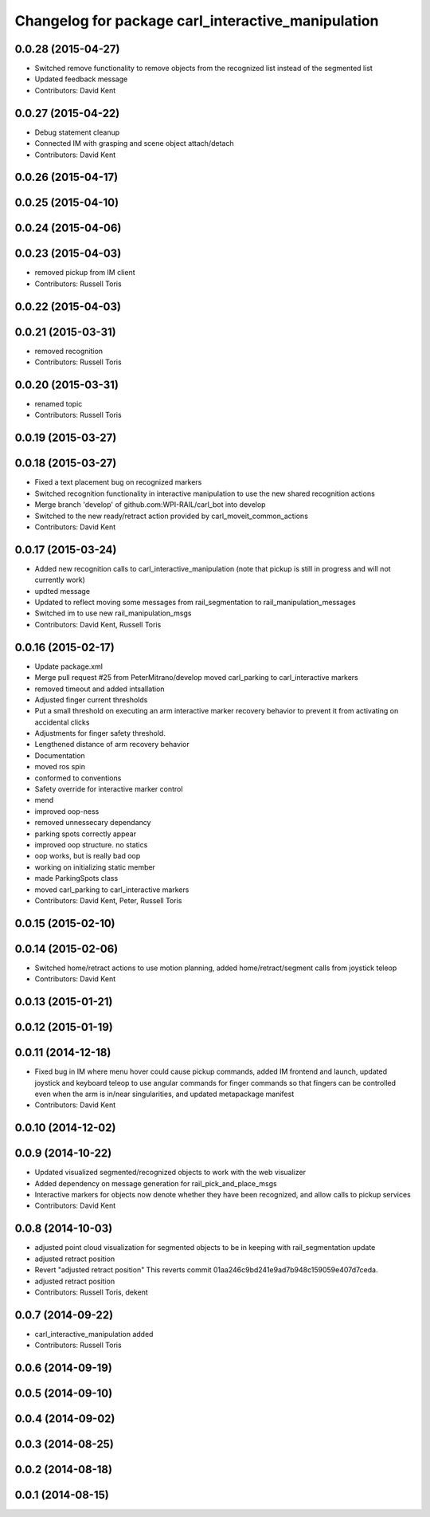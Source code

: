 ^^^^^^^^^^^^^^^^^^^^^^^^^^^^^^^^^^^^^^^^^^^^^^^^^^^
Changelog for package carl_interactive_manipulation
^^^^^^^^^^^^^^^^^^^^^^^^^^^^^^^^^^^^^^^^^^^^^^^^^^^

0.0.28 (2015-04-27)
-------------------
* Switched remove functionality to remove objects from the recognized list instead of the segmented list
* Updated feedback message
* Contributors: David Kent

0.0.27 (2015-04-22)
-------------------
* Debug statement cleanup
* Connected IM with grasping and scene object attach/detach
* Contributors: David Kent

0.0.26 (2015-04-17)
-------------------

0.0.25 (2015-04-10)
-------------------

0.0.24 (2015-04-06)
-------------------

0.0.23 (2015-04-03)
-------------------
* removed pickup from IM client
* Contributors: Russell Toris

0.0.22 (2015-04-03)
-------------------

0.0.21 (2015-03-31)
-------------------
* removed recognition
* Contributors: Russell Toris

0.0.20 (2015-03-31)
-------------------
* renamed topic
* Contributors: Russell Toris

0.0.19 (2015-03-27)
-------------------

0.0.18 (2015-03-27)
-------------------
* Fixed a text placement bug on recognized markers
* Switched recognition functionality in interactive manipulation to use the new shared recognition actions
* Merge branch 'develop' of github.com:WPI-RAIL/carl_bot into develop
* Switched to the new ready/retract action provided by carl_moveit_common_actions
* Contributors: David Kent

0.0.17 (2015-03-24)
-------------------
* Added new recognition calls to carl_interactive_manipulation (note that pickup is still in progress and will not currently work)
* updted message
* Updated to reflect moving some messages from rail_segmentation to rail_manipulation_messages
* Switched im to use new rail_manipulation_msgs
* Contributors: David Kent, Russell Toris

0.0.16 (2015-02-17)
-------------------
* Update package.xml
* Merge pull request #25 from PeterMitrano/develop
  moved carl_parking to carl_interactive markers
* removed timeout and added intsallation
* Adjusted finger current thresholds
* Put a small threshold on executing an arm interactive marker recovery behavior to prevent it from activating on accidental clicks
* Adjustments for finger safety threshold.
* Lengthened distance of arm recovery behavior
* Documentation
* moved ros spin
* conformed to conventions
* Safety override for interactive marker control
* mend
* improved oop-ness
* removed unnessecary dependancy
* parking spots correctly appear
* improved oop structure. no statics
* oop works, but is really bad oop
* working on initializing static member
* made ParkingSpots class
* moved carl_parking to carl_interactive markers
* Contributors: David Kent, Peter, Russell Toris

0.0.15 (2015-02-10)
-------------------

0.0.14 (2015-02-06)
-------------------
* Switched home/retract actions to use motion planning, added home/retract/segment calls from joystick teleop
* Contributors: David Kent

0.0.13 (2015-01-21)
-------------------

0.0.12 (2015-01-19)
-------------------

0.0.11 (2014-12-18)
-------------------
* Fixed bug in IM where menu hover could cause pickup commands, added IM frontend and launch, updated joystick and keyboard teleop to use angular commands for finger commands so that fingers can be controlled even when the arm is in/near singularities, and updated metapackage manifest
* Contributors: David Kent

0.0.10 (2014-12-02)
-------------------

0.0.9 (2014-10-22)
------------------
* Updated visualized segmented/recognized objects to work with the web visualizer
* Added dependency on message generation for rail_pick_and_place_msgs
* Interactive markers for objects now denote whether they have been recognized, and allow calls to pickup services
* Contributors: David Kent

0.0.8 (2014-10-03)
------------------
* adjusted point cloud visualization for segmented objects to be in keeping with rail_segmentation update
* adjusted retract position
* Revert "adjusted retract position"
  This reverts commit 01aa246c9bd241e9ad7b948c159059e407d7ceda.
* adjusted retract position
* Contributors: Russell Toris, dekent

0.0.7 (2014-09-22)
------------------
* carl_interactive_manipulation added
* Contributors: Russell Toris

0.0.6 (2014-09-19)
------------------

0.0.5 (2014-09-10)
------------------

0.0.4 (2014-09-02)
------------------

0.0.3 (2014-08-25)
------------------

0.0.2 (2014-08-18)
------------------

0.0.1 (2014-08-15)
------------------
